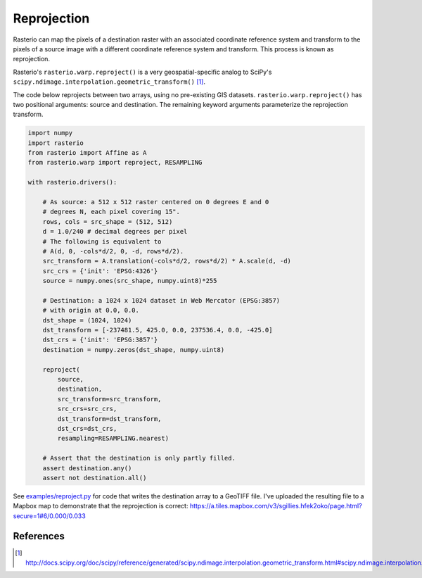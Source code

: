 Reprojection
============

Rasterio can map the pixels of a destination raster with an associated
coordinate reference system and transform to the pixels of a source image with
a different coordinate reference system and transform. This process is known as
reprojection.

Rasterio's ``rasterio.warp.reproject()`` is a very geospatial-specific analog
to SciPy's ``scipy.ndimage.interpolation.geometric_transform()`` [1]_.

The code below reprojects between two arrays, using no pre-existing GIS
datasets.  ``rasterio.warp.reproject()`` has two positional arguments: source
and destination.  The remaining keyword arguments parameterize the reprojection
transform.

.. code-block:: python

    import numpy
    import rasterio
    from rasterio import Affine as A
    from rasterio.warp import reproject, RESAMPLING

    with rasterio.drivers():

        # As source: a 512 x 512 raster centered on 0 degrees E and 0
        # degrees N, each pixel covering 15".
        rows, cols = src_shape = (512, 512)
        d = 1.0/240 # decimal degrees per pixel
        # The following is equivalent to 
        # A(d, 0, -cols*d/2, 0, -d, rows*d/2).
        src_transform = A.translation(-cols*d/2, rows*d/2) * A.scale(d, -d)
        src_crs = {'init': 'EPSG:4326'}
        source = numpy.ones(src_shape, numpy.uint8)*255

        # Destination: a 1024 x 1024 dataset in Web Mercator (EPSG:3857)
        # with origin at 0.0, 0.0.
        dst_shape = (1024, 1024)
        dst_transform = [-237481.5, 425.0, 0.0, 237536.4, 0.0, -425.0]
        dst_crs = {'init': 'EPSG:3857'}
        destination = numpy.zeros(dst_shape, numpy.uint8)

        reproject(
            source, 
            destination, 
            src_transform=src_transform,
            src_crs=src_crs,
            dst_transform=dst_transform,
            dst_crs=dst_crs,
            resampling=RESAMPLING.nearest)

        # Assert that the destination is only partly filled.
        assert destination.any()
        assert not destination.all()

See `examples/reproject.py <https://github.com/mapbox/rasterio/blob/master/examples/reproject.py>`__ for code that writes the destination array to a GeoTIFF file. I've 
uploaded the resulting file to a Mapbox map to demonstrate that the reprojection is
correct: https://a.tiles.mapbox.com/v3/sgillies.hfek2oko/page.html?secure=1#6/0.000/0.033

References
----------

.. [1] http://docs.scipy.org/doc/scipy/reference/generated/scipy.ndimage.interpolation.geometric_transform.html#scipy.ndimage.interpolation.geometric_transform

